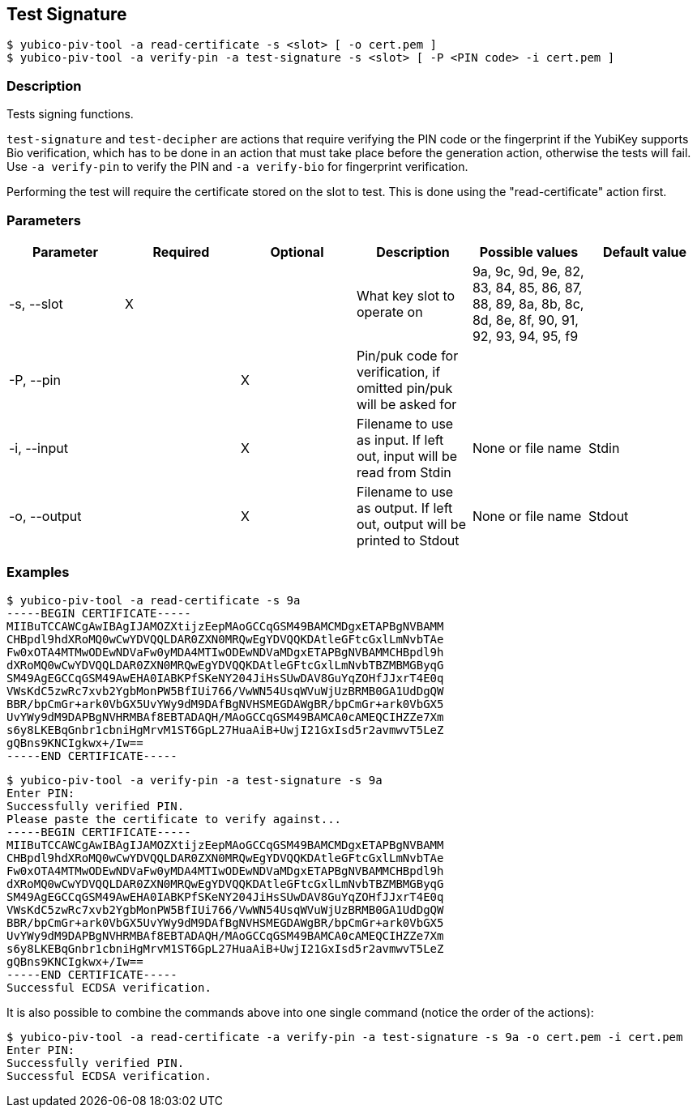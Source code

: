 == Test Signature
    $ yubico-piv-tool -a read-certificate -s <slot> [ -o cert.pem ]
    $ yubico-piv-tool -a verify-pin -a test-signature -s <slot> [ -P <PIN code> -i cert.pem ]

=== Description
Tests signing functions.

`test-signature` and `test-decipher` are actions that require verifying the PIN code or the fingerprint if the YubiKey
supports Bio verification, which has to be done in an action that must take place before the generation action,
otherwise the tests will fail. Use `-a verify-pin` to verify the PIN and `-a verify-bio` for fingerprint verification.

Performing the test will require the certificate stored on the slot to test. This is
done using the "read-certificate" action first.

=== Parameters

|===================================
|Parameter         | Required | Optional | Description | Possible values | Default value

|-s, --slot        | X | | What key slot to operate on | 9a, 9c, 9d, 9e, 82, 83, 84, 85, 86, 87, 88, 89,
                                                          8a, 8b, 8c, 8d, 8e, 8f, 90, 91, 92, 93, 94, 95, f9 |
|-P, --pin         | | X | Pin/puk code for verification, if omitted pin/puk will be asked for | |
|-i, --input       | | X | Filename to use as input. If left out, input will be read from Stdin | None or file name | Stdin
|-o, --output      | | X | Filename to use as output. If left out, output will be printed to Stdout | None or file name | Stdout
|===================================

=== Examples

    $ yubico-piv-tool -a read-certificate -s 9a
    -----BEGIN CERTIFICATE-----
    MIIBuTCCAWCgAwIBAgIJAMOZXtijzEepMAoGCCqGSM49BAMCMDgxETAPBgNVBAMM
    CHBpdl9hdXRoMQ0wCwYDVQQLDAR0ZXN0MRQwEgYDVQQKDAtleGFtcGxlLmNvbTAe
    Fw0xOTA4MTMwODEwNDVaFw0yMDA4MTIwODEwNDVaMDgxETAPBgNVBAMMCHBpdl9h
    dXRoMQ0wCwYDVQQLDAR0ZXN0MRQwEgYDVQQKDAtleGFtcGxlLmNvbTBZMBMGByqG
    SM49AgEGCCqGSM49AwEHA0IABKPfSKeNY204JiHsSUwDAV8GuYqZOHfJJxrT4E0q
    VWsKdC5zwRc7xvb2YgbMonPW5BfIUi766/VwWN54UsqWVuWjUzBRMB0GA1UdDgQW
    BBR/bpCmGr+ark0VbGX5UvYWy9dM9DAfBgNVHSMEGDAWgBR/bpCmGr+ark0VbGX5
    UvYWy9dM9DAPBgNVHRMBAf8EBTADAQH/MAoGCCqGSM49BAMCA0cAMEQCIHZZe7Xm
    s6y8LKEBqGnbr1cbniHgMrvM1ST6GpL27HuaAiB+UwjI21GxIsd5r2avmwvT5LeZ
    gQBns9KNCIgkwx+/Iw==
    -----END CERTIFICATE-----

    $ yubico-piv-tool -a verify-pin -a test-signature -s 9a
    Enter PIN:
    Successfully verified PIN.
    Please paste the certificate to verify against...
    -----BEGIN CERTIFICATE-----
    MIIBuTCCAWCgAwIBAgIJAMOZXtijzEepMAoGCCqGSM49BAMCMDgxETAPBgNVBAMM
    CHBpdl9hdXRoMQ0wCwYDVQQLDAR0ZXN0MRQwEgYDVQQKDAtleGFtcGxlLmNvbTAe
    Fw0xOTA4MTMwODEwNDVaFw0yMDA4MTIwODEwNDVaMDgxETAPBgNVBAMMCHBpdl9h
    dXRoMQ0wCwYDVQQLDAR0ZXN0MRQwEgYDVQQKDAtleGFtcGxlLmNvbTBZMBMGByqG
    SM49AgEGCCqGSM49AwEHA0IABKPfSKeNY204JiHsSUwDAV8GuYqZOHfJJxrT4E0q
    VWsKdC5zwRc7xvb2YgbMonPW5BfIUi766/VwWN54UsqWVuWjUzBRMB0GA1UdDgQW
    BBR/bpCmGr+ark0VbGX5UvYWy9dM9DAfBgNVHSMEGDAWgBR/bpCmGr+ark0VbGX5
    UvYWy9dM9DAPBgNVHRMBAf8EBTADAQH/MAoGCCqGSM49BAMCA0cAMEQCIHZZe7Xm
    s6y8LKEBqGnbr1cbniHgMrvM1ST6GpL27HuaAiB+UwjI21GxIsd5r2avmwvT5LeZ
    gQBns9KNCIgkwx+/Iw==
    -----END CERTIFICATE-----
    Successful ECDSA verification.

It is also possible to combine the commands above into one single command (notice the order of the actions):

    $ yubico-piv-tool -a read-certificate -a verify-pin -a test-signature -s 9a -o cert.pem -i cert.pem
    Enter PIN:
    Successfully verified PIN.
    Successful ECDSA verification.
